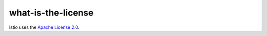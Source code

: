 what-is-the-license
==================================

Istio uses the `Apache License
2.0 <https://www.apache.org/licenses/LICENSE-2.0.html>`_.
